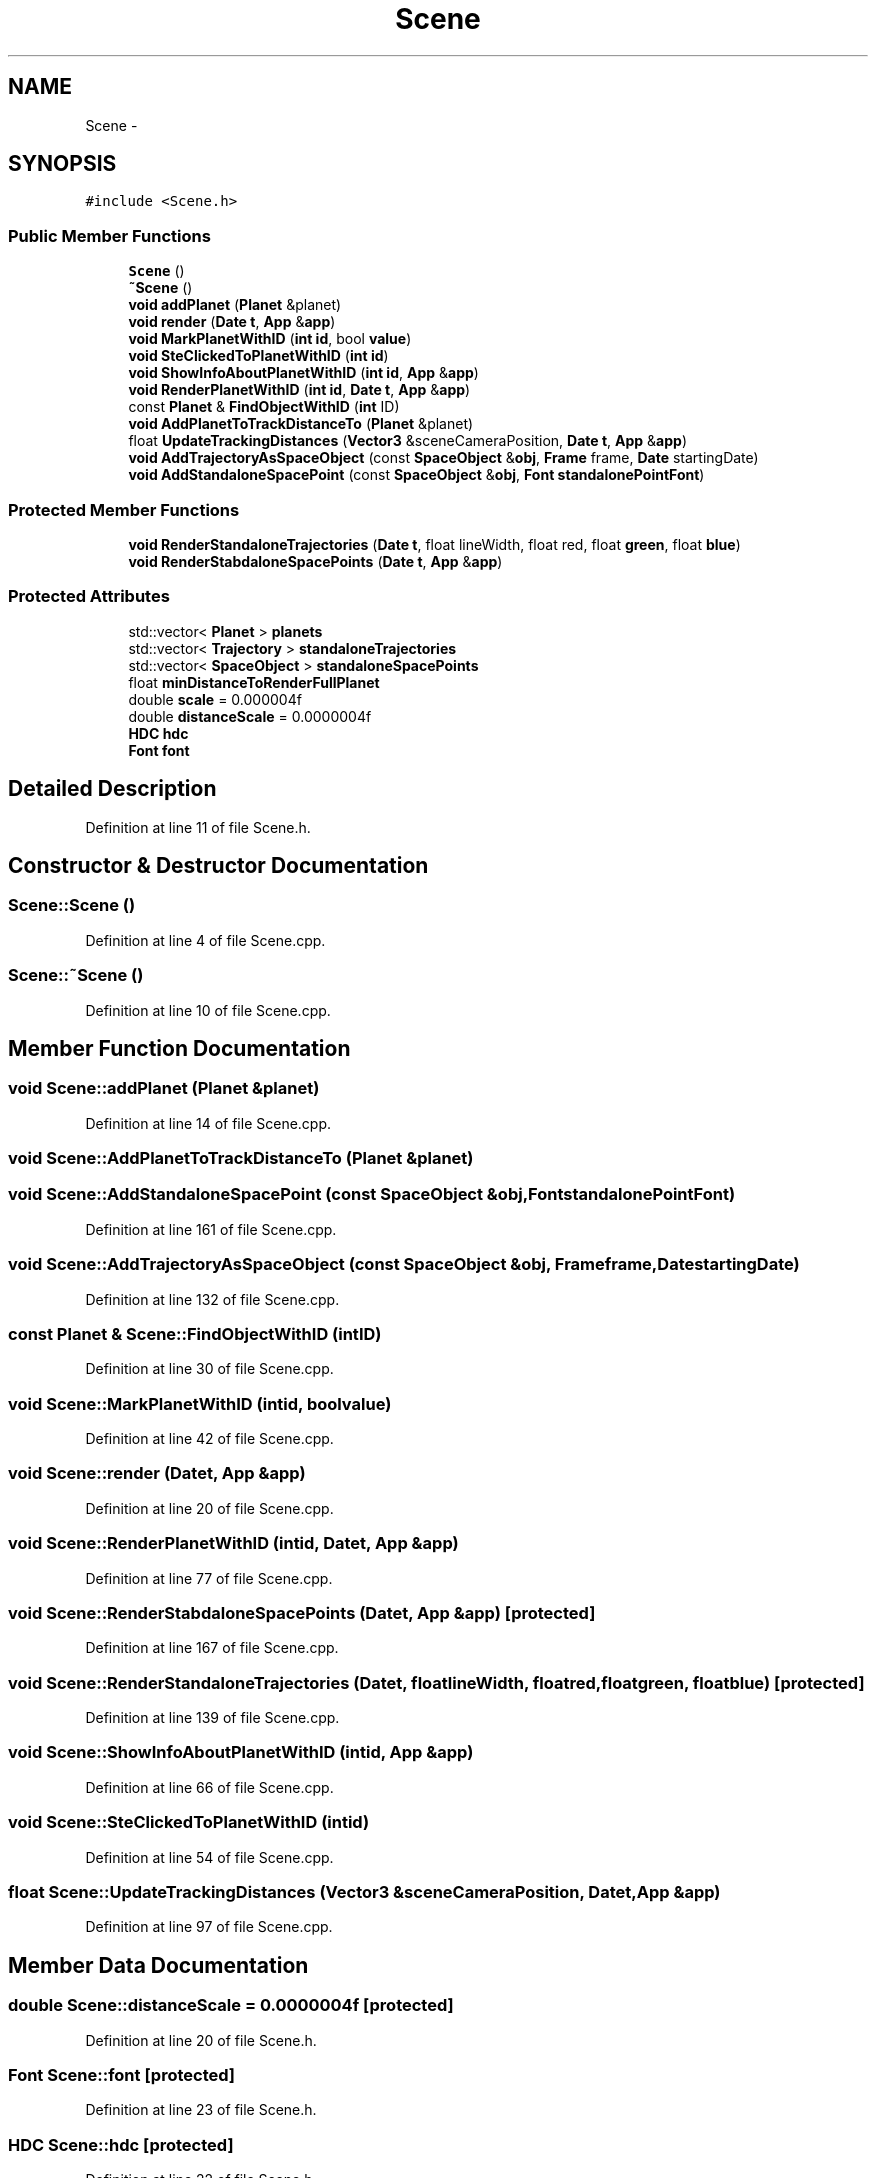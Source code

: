 .TH "Scene" 3 "Mon May 9 2016" "Version 0.1" "MissionsVisualizer" \" -*- nroff -*-
.ad l
.nh
.SH NAME
Scene \- 
.SH SYNOPSIS
.br
.PP
.PP
\fC#include <Scene\&.h>\fP
.SS "Public Member Functions"

.in +1c
.ti -1c
.RI "\fBScene\fP ()"
.br
.ti -1c
.RI "\fB~Scene\fP ()"
.br
.ti -1c
.RI "\fBvoid\fP \fBaddPlanet\fP (\fBPlanet\fP &planet)"
.br
.ti -1c
.RI "\fBvoid\fP \fBrender\fP (\fBDate\fP \fBt\fP, \fBApp\fP &\fBapp\fP)"
.br
.ti -1c
.RI "\fBvoid\fP \fBMarkPlanetWithID\fP (\fBint\fP \fBid\fP, bool \fBvalue\fP)"
.br
.ti -1c
.RI "\fBvoid\fP \fBSteClickedToPlanetWithID\fP (\fBint\fP \fBid\fP)"
.br
.ti -1c
.RI "\fBvoid\fP \fBShowInfoAboutPlanetWithID\fP (\fBint\fP \fBid\fP, \fBApp\fP &\fBapp\fP)"
.br
.ti -1c
.RI "\fBvoid\fP \fBRenderPlanetWithID\fP (\fBint\fP \fBid\fP, \fBDate\fP \fBt\fP, \fBApp\fP &\fBapp\fP)"
.br
.ti -1c
.RI "const \fBPlanet\fP & \fBFindObjectWithID\fP (\fBint\fP ID)"
.br
.ti -1c
.RI "\fBvoid\fP \fBAddPlanetToTrackDistanceTo\fP (\fBPlanet\fP &planet)"
.br
.ti -1c
.RI "float \fBUpdateTrackingDistances\fP (\fBVector3\fP &sceneCameraPosition, \fBDate\fP \fBt\fP, \fBApp\fP &\fBapp\fP)"
.br
.ti -1c
.RI "\fBvoid\fP \fBAddTrajectoryAsSpaceObject\fP (const \fBSpaceObject\fP &\fBobj\fP, \fBFrame\fP frame, \fBDate\fP startingDate)"
.br
.ti -1c
.RI "\fBvoid\fP \fBAddStandaloneSpacePoint\fP (const \fBSpaceObject\fP &\fBobj\fP, \fBFont\fP \fBstandalonePointFont\fP)"
.br
.in -1c
.SS "Protected Member Functions"

.in +1c
.ti -1c
.RI "\fBvoid\fP \fBRenderStandaloneTrajectories\fP (\fBDate\fP \fBt\fP, float lineWidth, float red, float \fBgreen\fP, float \fBblue\fP)"
.br
.ti -1c
.RI "\fBvoid\fP \fBRenderStabdaloneSpacePoints\fP (\fBDate\fP \fBt\fP, \fBApp\fP &\fBapp\fP)"
.br
.in -1c
.SS "Protected Attributes"

.in +1c
.ti -1c
.RI "std::vector< \fBPlanet\fP > \fBplanets\fP"
.br
.ti -1c
.RI "std::vector< \fBTrajectory\fP > \fBstandaloneTrajectories\fP"
.br
.ti -1c
.RI "std::vector< \fBSpaceObject\fP > \fBstandaloneSpacePoints\fP"
.br
.ti -1c
.RI "float \fBminDistanceToRenderFullPlanet\fP"
.br
.ti -1c
.RI "double \fBscale\fP = 0\&.000004f"
.br
.ti -1c
.RI "double \fBdistanceScale\fP = 0\&.0000004f"
.br
.ti -1c
.RI "\fBHDC\fP \fBhdc\fP"
.br
.ti -1c
.RI "\fBFont\fP \fBfont\fP"
.br
.in -1c
.SH "Detailed Description"
.PP 
Definition at line 11 of file Scene\&.h\&.
.SH "Constructor & Destructor Documentation"
.PP 
.SS "Scene::Scene ()"

.PP
Definition at line 4 of file Scene\&.cpp\&.
.SS "Scene::~Scene ()"

.PP
Definition at line 10 of file Scene\&.cpp\&.
.SH "Member Function Documentation"
.PP 
.SS "\fBvoid\fP Scene::addPlanet (\fBPlanet\fP &planet)"

.PP
Definition at line 14 of file Scene\&.cpp\&.
.SS "\fBvoid\fP Scene::AddPlanetToTrackDistanceTo (\fBPlanet\fP &planet)"

.SS "\fBvoid\fP Scene::AddStandaloneSpacePoint (const \fBSpaceObject\fP &obj, \fBFont\fPstandalonePointFont)"

.PP
Definition at line 161 of file Scene\&.cpp\&.
.SS "\fBvoid\fP Scene::AddTrajectoryAsSpaceObject (const \fBSpaceObject\fP &obj, \fBFrame\fPframe, \fBDate\fPstartingDate)"

.PP
Definition at line 132 of file Scene\&.cpp\&.
.SS "const \fBPlanet\fP & Scene::FindObjectWithID (\fBint\fPID)"

.PP
Definition at line 30 of file Scene\&.cpp\&.
.SS "\fBvoid\fP Scene::MarkPlanetWithID (\fBint\fPid, boolvalue)"

.PP
Definition at line 42 of file Scene\&.cpp\&.
.SS "\fBvoid\fP Scene::render (\fBDate\fPt, \fBApp\fP &app)"

.PP
Definition at line 20 of file Scene\&.cpp\&.
.SS "\fBvoid\fP Scene::RenderPlanetWithID (\fBint\fPid, \fBDate\fPt, \fBApp\fP &app)"

.PP
Definition at line 77 of file Scene\&.cpp\&.
.SS "\fBvoid\fP Scene::RenderStabdaloneSpacePoints (\fBDate\fPt, \fBApp\fP &app)\fC [protected]\fP"

.PP
Definition at line 167 of file Scene\&.cpp\&.
.SS "\fBvoid\fP Scene::RenderStandaloneTrajectories (\fBDate\fPt, floatlineWidth, floatred, floatgreen, floatblue)\fC [protected]\fP"

.PP
Definition at line 139 of file Scene\&.cpp\&.
.SS "\fBvoid\fP Scene::ShowInfoAboutPlanetWithID (\fBint\fPid, \fBApp\fP &app)"

.PP
Definition at line 66 of file Scene\&.cpp\&.
.SS "\fBvoid\fP Scene::SteClickedToPlanetWithID (\fBint\fPid)"

.PP
Definition at line 54 of file Scene\&.cpp\&.
.SS "float Scene::UpdateTrackingDistances (\fBVector3\fP &sceneCameraPosition, \fBDate\fPt, \fBApp\fP &app)"

.PP
Definition at line 97 of file Scene\&.cpp\&.
.SH "Member Data Documentation"
.PP 
.SS "double Scene::distanceScale = 0\&.0000004f\fC [protected]\fP"

.PP
Definition at line 20 of file Scene\&.h\&.
.SS "\fBFont\fP Scene::font\fC [protected]\fP"

.PP
Definition at line 23 of file Scene\&.h\&.
.SS "\fBHDC\fP Scene::hdc\fC [protected]\fP"

.PP
Definition at line 22 of file Scene\&.h\&.
.SS "float Scene::minDistanceToRenderFullPlanet\fC [protected]\fP"

.PP
Definition at line 18 of file Scene\&.h\&.
.SS "std::vector<\fBPlanet\fP> Scene::planets\fC [protected]\fP"

.PP
Definition at line 14 of file Scene\&.h\&.
.SS "double Scene::scale = 0\&.000004f\fC [protected]\fP"

.PP
Definition at line 19 of file Scene\&.h\&.
.SS "std::vector<\fBSpaceObject\fP> Scene::standaloneSpacePoints\fC [protected]\fP"

.PP
Definition at line 16 of file Scene\&.h\&.
.SS "std::vector<\fBTrajectory\fP> Scene::standaloneTrajectories\fC [protected]\fP"

.PP
Definition at line 15 of file Scene\&.h\&.

.SH "Author"
.PP 
Generated automatically by Doxygen for MissionsVisualizer from the source code\&.
